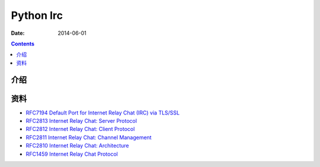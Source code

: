 Python Irc
=====================

:Date: 2014-06-01


.. contents::


介绍
--------




资料
-------

*   `RFC7194 Default Port for Internet Relay Chat (IRC) via TLS/SSL <https://tools.ietf.org/html/rfc7194>`_
*   `RFC2813 Internet Relay Chat: Server Protocol <https://tools.ietf.org/html/rfc2813>`_
*   `RFC2812 Internet Relay Chat: Client Protocol <https://tools.ietf.org/html/rfc2812>`_
*   `RFC2811 Internet Relay Chat: Channel Management <https://tools.ietf.org/html/rfc2811>`_
*   `RFC2810 Internet Relay Chat: Architecture <https://tools.ietf.org/html/rfc2810>`_
*   `RFC1459 Internet Relay Chat Protocol <https://tools.ietf.org/html/rfc1459>`_

